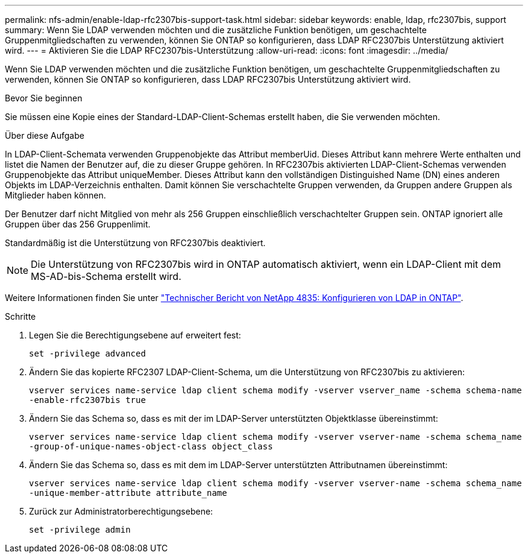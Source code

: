 ---
permalink: nfs-admin/enable-ldap-rfc2307bis-support-task.html 
sidebar: sidebar 
keywords: enable, ldap, rfc2307bis, support 
summary: Wenn Sie LDAP verwenden möchten und die zusätzliche Funktion benötigen, um geschachtelte Gruppenmitgliedschaften zu verwenden, können Sie ONTAP so konfigurieren, dass LDAP RFC2307bis Unterstützung aktiviert wird. 
---
= Aktivieren Sie die LDAP RFC2307bis-Unterstützung
:allow-uri-read: 
:icons: font
:imagesdir: ../media/


[role="lead"]
Wenn Sie LDAP verwenden möchten und die zusätzliche Funktion benötigen, um geschachtelte Gruppenmitgliedschaften zu verwenden, können Sie ONTAP so konfigurieren, dass LDAP RFC2307bis Unterstützung aktiviert wird.

.Bevor Sie beginnen
Sie müssen eine Kopie eines der Standard-LDAP-Client-Schemas erstellt haben, die Sie verwenden möchten.

.Über diese Aufgabe
In LDAP-Client-Schemata verwenden Gruppenobjekte das Attribut memberUid. Dieses Attribut kann mehrere Werte enthalten und listet die Namen der Benutzer auf, die zu dieser Gruppe gehören. In RFC2307bis aktivierten LDAP-Client-Schemas verwenden Gruppenobjekte das Attribut uniqueMember. Dieses Attribut kann den vollständigen Distinguished Name (DN) eines anderen Objekts im LDAP-Verzeichnis enthalten. Damit können Sie verschachtelte Gruppen verwenden, da Gruppen andere Gruppen als Mitglieder haben können.

Der Benutzer darf nicht Mitglied von mehr als 256 Gruppen einschließlich verschachtelter Gruppen sein. ONTAP ignoriert alle Gruppen über das 256 Gruppenlimit.

Standardmäßig ist die Unterstützung von RFC2307bis deaktiviert.

[NOTE]
====
Die Unterstützung von RFC2307bis wird in ONTAP automatisch aktiviert, wenn ein LDAP-Client mit dem MS-AD-bis-Schema erstellt wird.

====
Weitere Informationen finden Sie unter https://www.netapp.com/pdf.html?item=/media/19423-tr-4835.pdf["Technischer Bericht von NetApp 4835: Konfigurieren von LDAP in ONTAP"].

.Schritte
. Legen Sie die Berechtigungsebene auf erweitert fest:
+
`set -privilege advanced`

. Ändern Sie das kopierte RFC2307 LDAP-Client-Schema, um die Unterstützung von RFC2307bis zu aktivieren:
+
`vserver services name-service ldap client schema modify -vserver vserver_name -schema schema-name -enable-rfc2307bis true`

. Ändern Sie das Schema so, dass es mit der im LDAP-Server unterstützten Objektklasse übereinstimmt:
+
`vserver services name-service ldap client schema modify -vserver vserver-name -schema schema_name -group-of-unique-names-object-class object_class`

. Ändern Sie das Schema so, dass es mit dem im LDAP-Server unterstützten Attributnamen übereinstimmt:
+
`vserver services name-service ldap client schema modify -vserver vserver-name -schema schema_name -unique-member-attribute attribute_name`

. Zurück zur Administratorberechtigungsebene:
+
`set -privilege admin`


